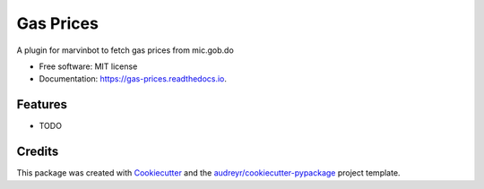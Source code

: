 ===============================
Gas Prices
===============================


.. image:: https://img.shields.io/pypi/v/gas_prices.svg
        :target: https://pypi.python.org/pypi/gas_prices

.. image:: https://img.shields.io/travis/Cameri/gas_prices.svg
        :target: https://travis-ci.org/Cameri/gas_prices

.. image:: https://readthedocs.org/projects/gas-prices/badge/?version=latest
        :target: https://gas-prices.readthedocs.io/en/latest/?badge=latest
        :alt: Documentation Status

.. image:: https://pyup.io/repos/github/Cameri/gas_prices/shield.svg
     :target: https://pyup.io/repos/github/Cameri/gas_prices/
     :alt: Updates


A plugin for marvinbot to fetch gas prices from mic.gob.do


* Free software: MIT license
* Documentation: https://gas-prices.readthedocs.io.


Features
--------

* TODO

Credits
---------

This package was created with Cookiecutter_ and the `audreyr/cookiecutter-pypackage`_ project template.

.. _Cookiecutter: https://github.com/audreyr/cookiecutter
.. _`audreyr/cookiecutter-pypackage`: https://github.com/audreyr/cookiecutter-pypackage

